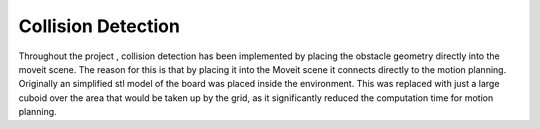 Collision Detection
======================

Throughout the project , collision detection has been implemented by placing the obstacle geometry directly into the moveit scene.
The reason for this is that by placing it into the Moveit scene it connects directly to the motion planning. 
Originally an simplified stl model of the board was placed inside the environment.
This was replaced with just a large cuboid over the area that would be taken up by the grid, as it significantly reduced the computation time for motion planning.

